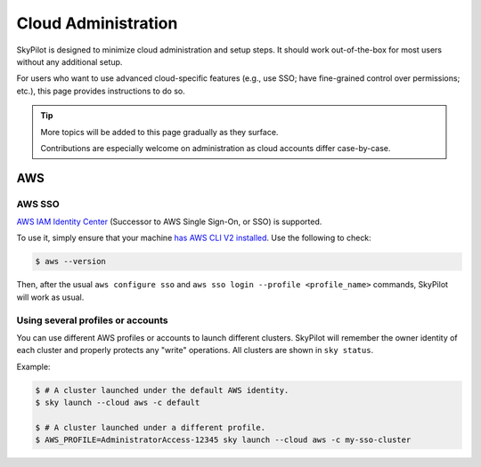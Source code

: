 .. _cloud-administration:

Cloud Administration
=============================

SkyPilot is designed to minimize cloud administration and setup steps. It should work out-of-the-box for most users without any additional setup.

For users who want to use advanced cloud-specific features (e.g., use SSO; have fine-grained control over permissions; etc.), this page provides instructions to do so.

.. tip::

   More topics will be added to this page gradually as they surface.

   Contributions are especially welcome on administration as cloud accounts differ case-by-case.


AWS
-------------------------------

AWS SSO
~~~~~~~~~~~
`AWS IAM Identity Center <https://aws.amazon.com/iam/identity-center/>`_ (Successor to AWS Single Sign-On, or SSO) is supported.

To use it, simply ensure that your machine `has AWS CLI V2 installed <https://docs.aws.amazon.com/cli/latest/userguide/getting-started-install.html>`_. Use the following to check:

.. code-block:: console

    $ aws --version


Then, after the usual ``aws configure sso`` and ``aws sso login --profile <profile_name>`` commands, SkyPilot will work as usual.

Using several profiles or accounts
~~~~~~~~~~~~~~~~~~~~~~~~~~~~~~~~~~~~~~~~~~~~

You can use different AWS profiles or accounts to launch different clusters. SkyPilot will remember the owner identity of each cluster and properly protects any "write" operations. All clusters are shown in ``sky status``.

Example:

.. code-block:: console

    $ # A cluster launched under the default AWS identity.
    $ sky launch --cloud aws -c default

    $ # A cluster launched under a different profile.
    $ AWS_PROFILE=AdministratorAccess-12345 sky launch --cloud aws -c my-sso-cluster
